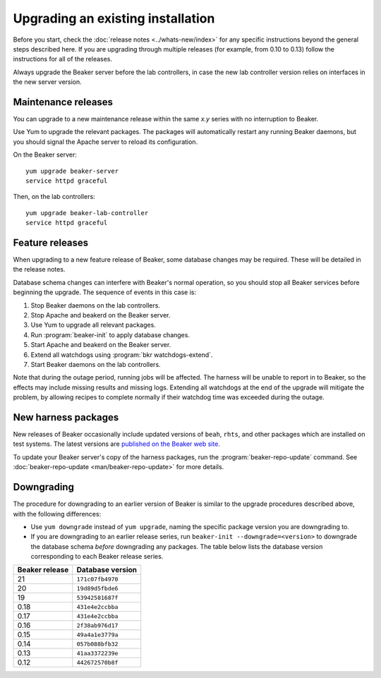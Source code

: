 Upgrading an existing installation
==================================

Before you start, check the :doc:`release notes <../whats-new/index>` for any 
specific instructions beyond the general steps described here. If you are 
upgrading through multiple releases (for example, from 0.10 to 0.13) follow the 
instructions for all of the releases.

Always upgrade the Beaker server before the lab controllers, in case the new 
lab controller version relies on interfaces in the new server version.

Maintenance releases
--------------------

You can upgrade to a new maintenance release within the same *x.y* series with 
no interruption to Beaker.

Use Yum to upgrade the relevant packages. The packages will automatically 
restart any running Beaker daemons, but you should signal the Apache server to 
reload its configuration.

On the Beaker server::

    yum upgrade beaker-server
    service httpd graceful

Then, on the lab controllers::

    yum upgrade beaker-lab-controller
    service httpd graceful

Feature releases
----------------

When upgrading to a new feature release of Beaker, some database changes may be 
required. These will be detailed in the release notes.

Database schema changes can interfere with Beaker's normal operation, so you 
should stop all Beaker services before beginning the upgrade. The sequence of 
events in this case is:

1. Stop Beaker daemons on the lab controllers.
2. Stop Apache and beakerd on the Beaker server.
3. Use Yum to upgrade all relevant packages.
4. Run :program:`beaker-init` to apply database changes.
5. Start Apache and beakerd on the Beaker server.
6. Extend all watchdogs using :program:`bkr watchdogs-extend`.
7. Start Beaker daemons on the lab controllers.

Note that during the outage period, running jobs will be affected. The harness 
will be unable to report in to Beaker, so the effects may include missing 
results and missing logs. Extending all watchdogs at the end of the upgrade 
will mitigate the problem, by allowing recipes to complete normally if their 
watchdog time was exceeded during the outage.

.. _updating-harness-packages:

New harness packages
--------------------

New releases of Beaker occasionally include updated versions of ``beah``, 
``rhts``, and other packages which are installed on test systems. The latest 
versions are `published on the Beaker web site 
<http://beaker-project.org/yum/harness/>`__.

To update your Beaker server's copy of the harness packages, run the 
:program:`beaker-repo-update` command. See :doc:`beaker-repo-update 
<man/beaker-repo-update>` for more details.

Downgrading
-----------

The procedure for downgrading to an earlier version of Beaker is similar to the 
upgrade procedures described above, with the following differences:

* Use ``yum downgrade`` instead of ``yum upgrade``, naming the specific package
  version you are downgrading to.

* If you are downgrading to an earlier release series, run
  ``beaker-init --downgrade=<version>`` to downgrade the database schema 
  *before* downgrading any packages. The table below lists the database version 
  corresponding to each Beaker release series.

==============  ================
Beaker release  Database version
==============  ================
21              ``171c07fb4970``
20              ``19d89d5fbde6``
19              ``53942581687f``
0.18            ``431e4e2ccbba``
0.17            ``431e4e2ccbba``
0.16            ``2f38ab976d17``
0.15            ``49a4a1e3779a``
0.14            ``057b088bfb32``
0.13            ``41aa3372239e``
0.12            ``442672570b8f``
==============  ================
